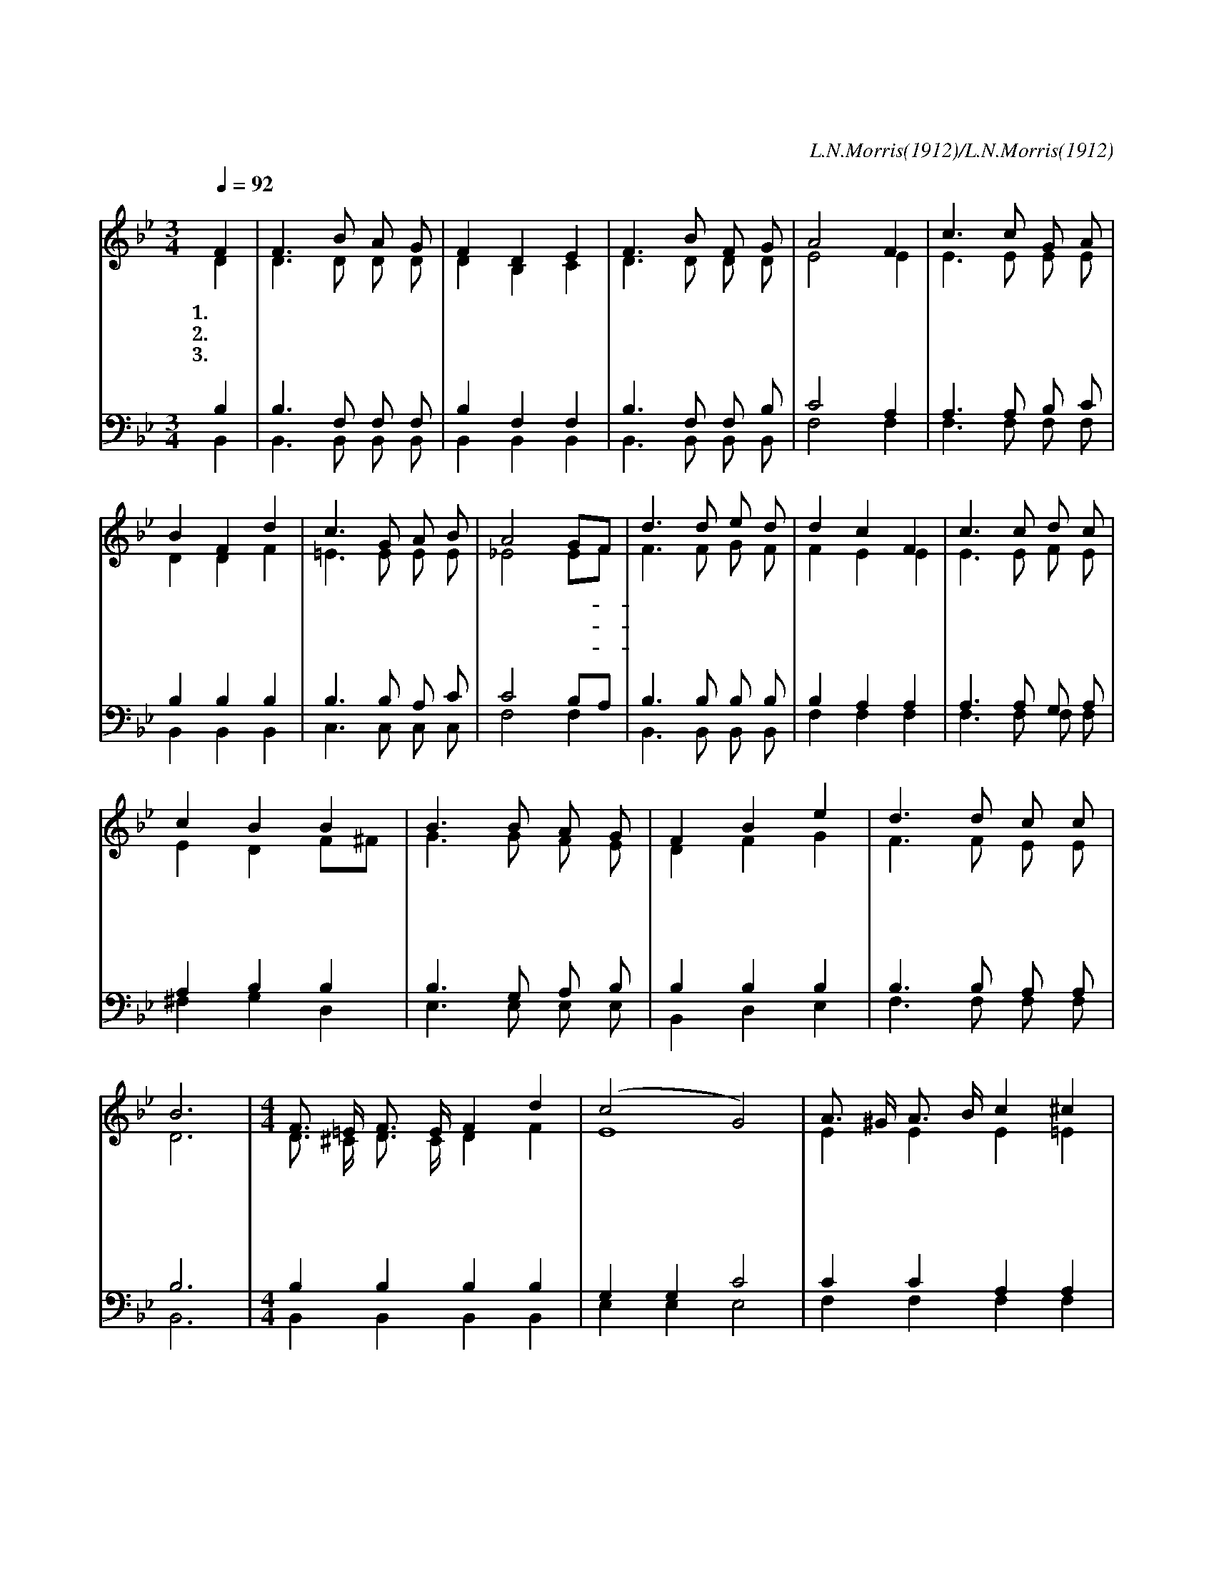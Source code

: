 X:295
T:큰 죄에 빠진 나를
C:L.N.Morris(1912)/L.N.Morris(1912)
%%score (1|2)(3|4)
L:1/8
Q:1/4=92
M:3/4
I:linebreak $
K:Bb
V:1 treble
L:1/16
V:2 treble
V:3 bass
V:4 bass
V:1
 "^보통으로"F4 | F6 B2 A2 G2 | F4 D4 E4 | F6 B2 F2 G2 | A8 F4 | c6 c2 G2 A2 | B4 F4 d4 | c6 G2 A2 B2 | %8
w: 1.큰|죄 에 빠 진|나 를 주|예 수 건 지|사 그|넓 은 품 에|다 시 품|으 신 은 헤|
w: 2.옛|날 에 유 대|땅 에 주|예 수 나 실|때 그|은 혜 받 으|려 고 큰|무 리 모 였|
w: 3.주|크 신 사 랑|으 로 만|백 성 위 하|여 그|십 자 가 의|고 난 다|받 으 셨 으|
 A8 G2F2 | d6 d2 e2 d2 | d4 c4 F4 | c6 c2 d2 c2 | c4 B4 B4 | B6 B2 A2 G2 | F4 B4 e4 | d6 d2 c2 c2 | %16
w: 는 저- *|바 다 보 다|깊 고 저|하 늘 보 다|높 다 그|사 랑 영 원|토 록 나|찬 송 하 리|
w: 네 눈- *|먼 자 병 든|자 를 다|고 쳐 주 셨|으 니 나|같 은 죄 인|까 지 그|은 혜 받 도|
w: 니 그- *|속 죄 받 은|성 도 큰|소 리 함 께|높 여 온|천 지 울 리|도 록 주|찬 송 하 리|
 B12 |[M:4/4] F3 =E F3 E F4 d4 | (c8 G8) | A3 ^G A3 B c4 ^c4 | d12 z4 | F3 =E F3 B d4 B4 | %22
w: 라|날 로 더 욱 귀 하|다 *|날 로 더 욱 귀 하|다|한 이 없 이 넓 은|
w: 다||||||
w: 라||||||
 c3 =B c3 d e4 c4 | f3 d B3 G B4 c4 | B12 :|
w: 우 리 주 의 사 랑|날 로 더 욱 귀 하|다|
w: |||
w: |||
V:2
 D2 | D3 D D D | D2 B,2 C2 | D3 D D D | E4 E2 | E3 E E E | D2 D2 F2 | =E3 E E E | _E4 EF | %9
 F3 F G F | F2 E2 E2 | E3 E F E | E2 D2 F^F | G3 G F E | D2 F2 G2 | F3 F E E | D6 | %17
[M:4/4]"^후렴" D3/2 ^C/ D3/2 C/ D2 F2 | E8 | E2 E2 E2 =E2 | F3/2B/ A3/2G/ F2 z2 | D3/2 ^C/ D3/2 D/ F2 F2 | %22
 G3/2 G/ G3/2 G/ G2 F2 | F3/2 F/ D3/2 D/ =E2 _E2 | D6 :|
V:3
 B,2 | B,3 F, F, F, | B,2 F,2 F,2 | B,3 F, F, B, | C4 A,2 | A,3 A, B, C | B,2 B,2 B,2 | %7
 B,3 B, A, C | C4 B,A, | B,3 B, B, B, | B,2 A,2 A,2 | A,3 A, G, A, | A,2 B,2 B,2 | B,3 G, A, B, | %14
 B,2 B,2 B,2 | B,3 B, A, A, | B,6 |[M:4/4] B,2 B,2 B,2 B,2 | G,2 G,2 C4 | C2 C2 A,2 A,2 | %20
 B,2 B,2 B,2 z2 | B,3/2 B,/ B,3/2 B,/ B,2 B,2 | B,3/2 B,/ B,3/2 B,/ C2 A,2 | %23
 _B,3/2 B,/ B,3/2 B,/ G,2 A,2 | F,6 :|
V:4
 B,,2 | B,,3 B,, B,, B,, | B,,2 B,,2 B,,2 | B,,3 B,, B,, B,, | F,4 F,2 | F,3 F, F, F, | %6
 B,,2 B,,2 B,,2 | C,3 C, C, C, | F,4 F,2 | B,,3 B,, B,, B,, | F,2 F,2 F,2 | F,3 F, F, F, | %12
 ^F,2 G,2 D,2 | E,3 E, E, E, | B,,2 D,2 E,2 | F,3 F, F, F, | B,,6 |[M:4/4] B,,2 B,,2 B,,2 B,,2 | %18
 E,2 E,2 E,4 | F,2 F,2 F,2 F,2 | B,,2 B,,2 B,,2 z2 | B,,3/2 B,,/ B,,3/2 B,,/ B,,2 D,2 | %22
 E,3/2 E,/ E,3/2 D,/ C,2 E,2 | D,3/2 B,,/ G,3/2 G,/ C,2 F,2 | B,,6 :|
